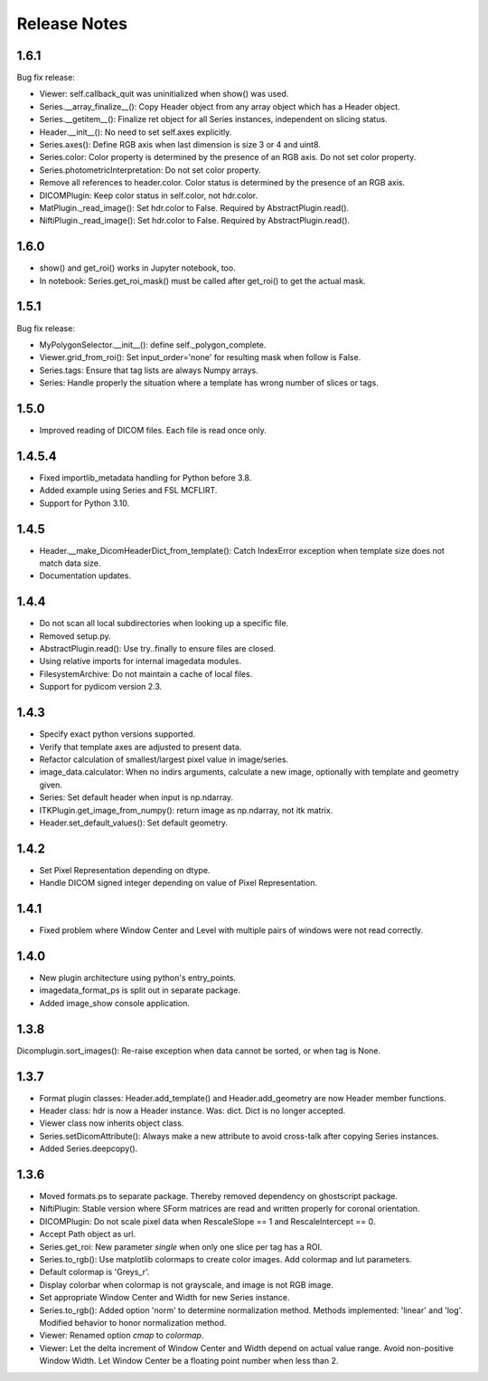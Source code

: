 .. _ReleaseNotes:

Release Notes
=============

1.6.1
-----
Bug fix release:

* Viewer: self.callback_quit was uninitialized when show() was used.
* Series.__array_finalize__(): Copy Header object from any array object which has a Header object.
* Series.__getitem__(): Finalize ret object for all Series instances, independent on slicing status.
* Header.__init__(): No need to set self.axes explicitly.
* Series.axes(): Define RGB axis when last dimension is size 3 or 4 and uint8.
* Series.color: Color property is determined by the presence of an RGB axis. Do not set color property.
* Series.photometricInterpretation: Do not set color property.
* Remove all references to header.color. Color status is determined by the presence of an RGB axis.
* DICOMPlugin: Keep color status in self.color, not hdr.color.
* MatPlugin._read_image(): Set hdr.color to False. Required by AbstractPlugin.read().
* NiftiPlugin._read_image(): Set hdr.color to False. Required by AbstractPlugin.read().

1.6.0
-----
* show() and get_roi() works in Jupyter notebook, too.
* In notebook: Series.get_roi_mask() must be called after get_roi() to get the actual mask.

1.5.1
-----
Bug fix release:

* MyPolygonSelector.__init__(): define self._polygon_complete.
* Viewer.grid_from_roi(): Set input_order='none' for resulting mask when follow is False.
* Series.tags: Ensure that tag lists are always Numpy arrays.
* Series: Handle properly the situation where a template has wrong number of slices or tags.

1.5.0
-----
* Improved reading of DICOM files. Each file is read once only.

1.4.5.4
-------
* Fixed importlib_metadata handling for Python before 3.8.
* Added example using Series and FSL MCFLIRT.
* Support for Python 3.10.


1.4.5
-----
* Header.__make_DicomHeaderDict_from_template(): Catch IndexError exception when template size does not match data size.
* Documentation updates.


1.4.4
-----
* Do not scan all local subdirectories when looking up a specific file.
* Removed setup.py.
* AbstractPlugin.read(): Use try..finally to ensure files are closed.
* Using relative imports for internal imagedata modules.
* FilesystemArchive: Do not maintain a cache of local files.
* Support for pydicom version 2.3.

1.4.3
-----
* Specify exact python versions supported.
* Verify that template axes are adjusted to present data.
* Refactor calculation of smallest/largest pixel value in image/series.
* image_data.calculator: When no indirs arguments, calculate a new image, optionally with template and geometry given.
* Series: Set default header when input is np.ndarray.
* ITKPlugin.get_image_from_numpy(): return image as np.ndarray, not itk matrix.
* Header.set_default_values(): Set default geometry.

1.4.2
-----
* Set Pixel Representation depending on dtype.
* Handle DICOM signed integer depending on value of Pixel Representation.

1.4.1
-----
* Fixed problem where Window Center and Level with multiple pairs of windows were not read correctly.

1.4.0
-----
* New plugin architecture using python's entry_points.
* imagedata_format_ps is split out in separate package.
* Added image_show console application.

1.3.8
-----
Dicomplugin.sort_images(): Re-raise exception when data cannot be sorted, or when tag is None.

1.3.7
-----
* Format plugin classes: Header.add_template() and Header.add_geometry are now Header member functions.
* Header class: hdr is now a Header instance. Was: dict. Dict is no longer accepted.
* Viewer class now inherits object class.
* Series.setDicomAttribute(): Always make a new attribute to avoid cross-talk after copying Series instances.
* Added Series.deepcopy().

1.3.6
-----

* Moved formats.ps to separate package. Thereby removed dependency on ghostscript package.
* NiftiPlugin: Stable version where SForm matrices are read and written properly for coronal orientation.
* DICOMPlugin: Do not scale pixel data when RescaleSlope == 1 and RescaleIntercept == 0.
* Accept Path object as url.
* Series.get_roi: New parameter `single` when only one slice per tag has a ROI.
* Series.to_rgb(): Use matplotlib colormaps to create color images. Add colormap and lut parameters.
* Default colormap is 'Greys_r'.
* Display colorbar when colormap is not grayscale, and image is not RGB image.
* Set appropriate Window Center and Width for new Series instance.
* Series.to_rgb(): Added option 'norm' to determine normalization method. Methods implemented: 'linear' and 'log'. Modified behavior to honor normalization method.
* Viewer: Renamed option `cmap` to `colormap`.
* Viewer: Let the delta increment of Window Center and Width depend on actual value range. Avoid non-positive Window Width. Let Window Center be a floating point number when less than 2.
